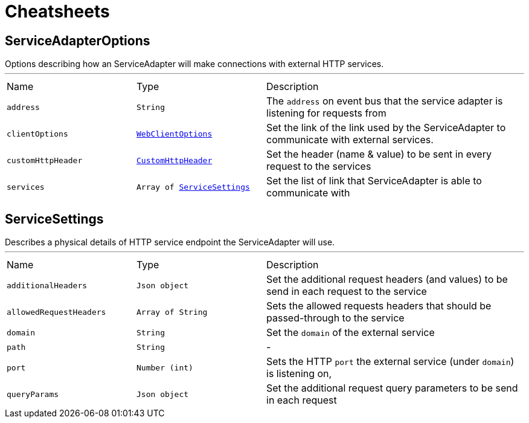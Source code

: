 = Cheatsheets

[[ServiceAdapterOptions]]
== ServiceAdapterOptions

++++
 Options describing how an ServiceAdapter will make connections with external HTTP services.
++++
'''

[cols=">25%,^25%,50%"]
[frame="topbot"]
|===
^|Name | Type ^| Description
|[[address]]`address`|`String`|
+++
The <code>address</code> on event bus that the service adapter is listening for requests from
+++
|[[clientOptions]]`clientOptions`|`link:dataobjects.html#WebClientOptions[WebClientOptions]`|
+++
Set the link of the link used
 by the ServiceAdapter to communicate with external services.
+++
|[[customHttpHeader]]`customHttpHeader`|`link:dataobjects.html#CustomHttpHeader[CustomHttpHeader]`|
+++
Set the header (name & value) to be sent in every request to the services
+++
|[[services]]`services`|`Array of link:dataobjects.html#ServiceSettings[ServiceSettings]`|
+++
Set the list of link that ServiceAdapter is able to communicate with
+++
|===

[[ServiceSettings]]
== ServiceSettings

++++
 Describes a physical details of HTTP service endpoint the ServiceAdapter will use.
++++
'''

[cols=">25%,^25%,50%"]
[frame="topbot"]
|===
^|Name | Type ^| Description
|[[additionalHeaders]]`additionalHeaders`|`Json object`|
+++
Set the additional request headers (and values) to be send in each request to the service
+++
|[[allowedRequestHeaders]]`allowedRequestHeaders`|`Array of String`|
+++
Sets the allowed requests headers that should be passed-through to the service
+++
|[[domain]]`domain`|`String`|
+++
Set the <code>domain</code> of the external service
+++
|[[path]]`path`|`String`|-
|[[port]]`port`|`Number (int)`|
+++
Sets the HTTP <code>port</code> the external service (under <code>domain</code>) is listening on,
+++
|[[queryParams]]`queryParams`|`Json object`|
+++
Set the additional request query parameters to be send in each request
+++
|===


